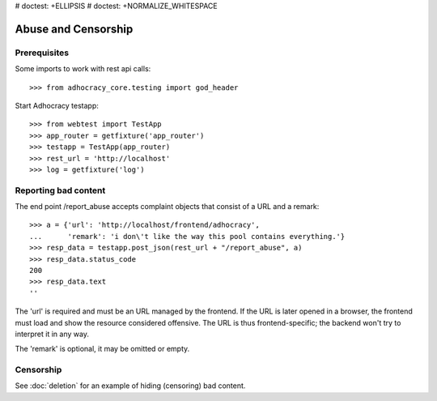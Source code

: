 # doctest: +ELLIPSIS
# doctest: +NORMALIZE_WHITESPACE

Abuse and Censorship
====================

Prerequisites
-------------

Some imports to work with rest api calls::

    >>> from adhocracy_core.testing import god_header

Start Adhocracy testapp::

    >>> from webtest import TestApp
    >>> app_router = getfixture('app_router')
    >>> testapp = TestApp(app_router)
    >>> rest_url = 'http://localhost'
    >>> log = getfixture('log')

Reporting bad content
---------------------

The end point /report_abuse accepts complaint objects that consist of
a URL and a remark::

    >>> a = {'url': 'http://localhost/frontend/adhocracy',
    ...      'remark': 'i don\'t like the way this pool contains everything.'}
    >>> resp_data = testapp.post_json(rest_url + "/report_abuse", a)
    >>> resp_data.status_code
    200
    >>> resp_data.text
    ''

The 'url' is required and must be an URL managed by the frontend.
If the URL is later opened in a browser, the frontend must load and show the
resource considered offensive. The URL is thus frontend-specific; the backend
won't try to interpret it in any way.

The 'remark' is optional, it may be omitted or empty.

Censorship
----------

See :doc:`deletion` for an example of hiding (censoring) bad content.
